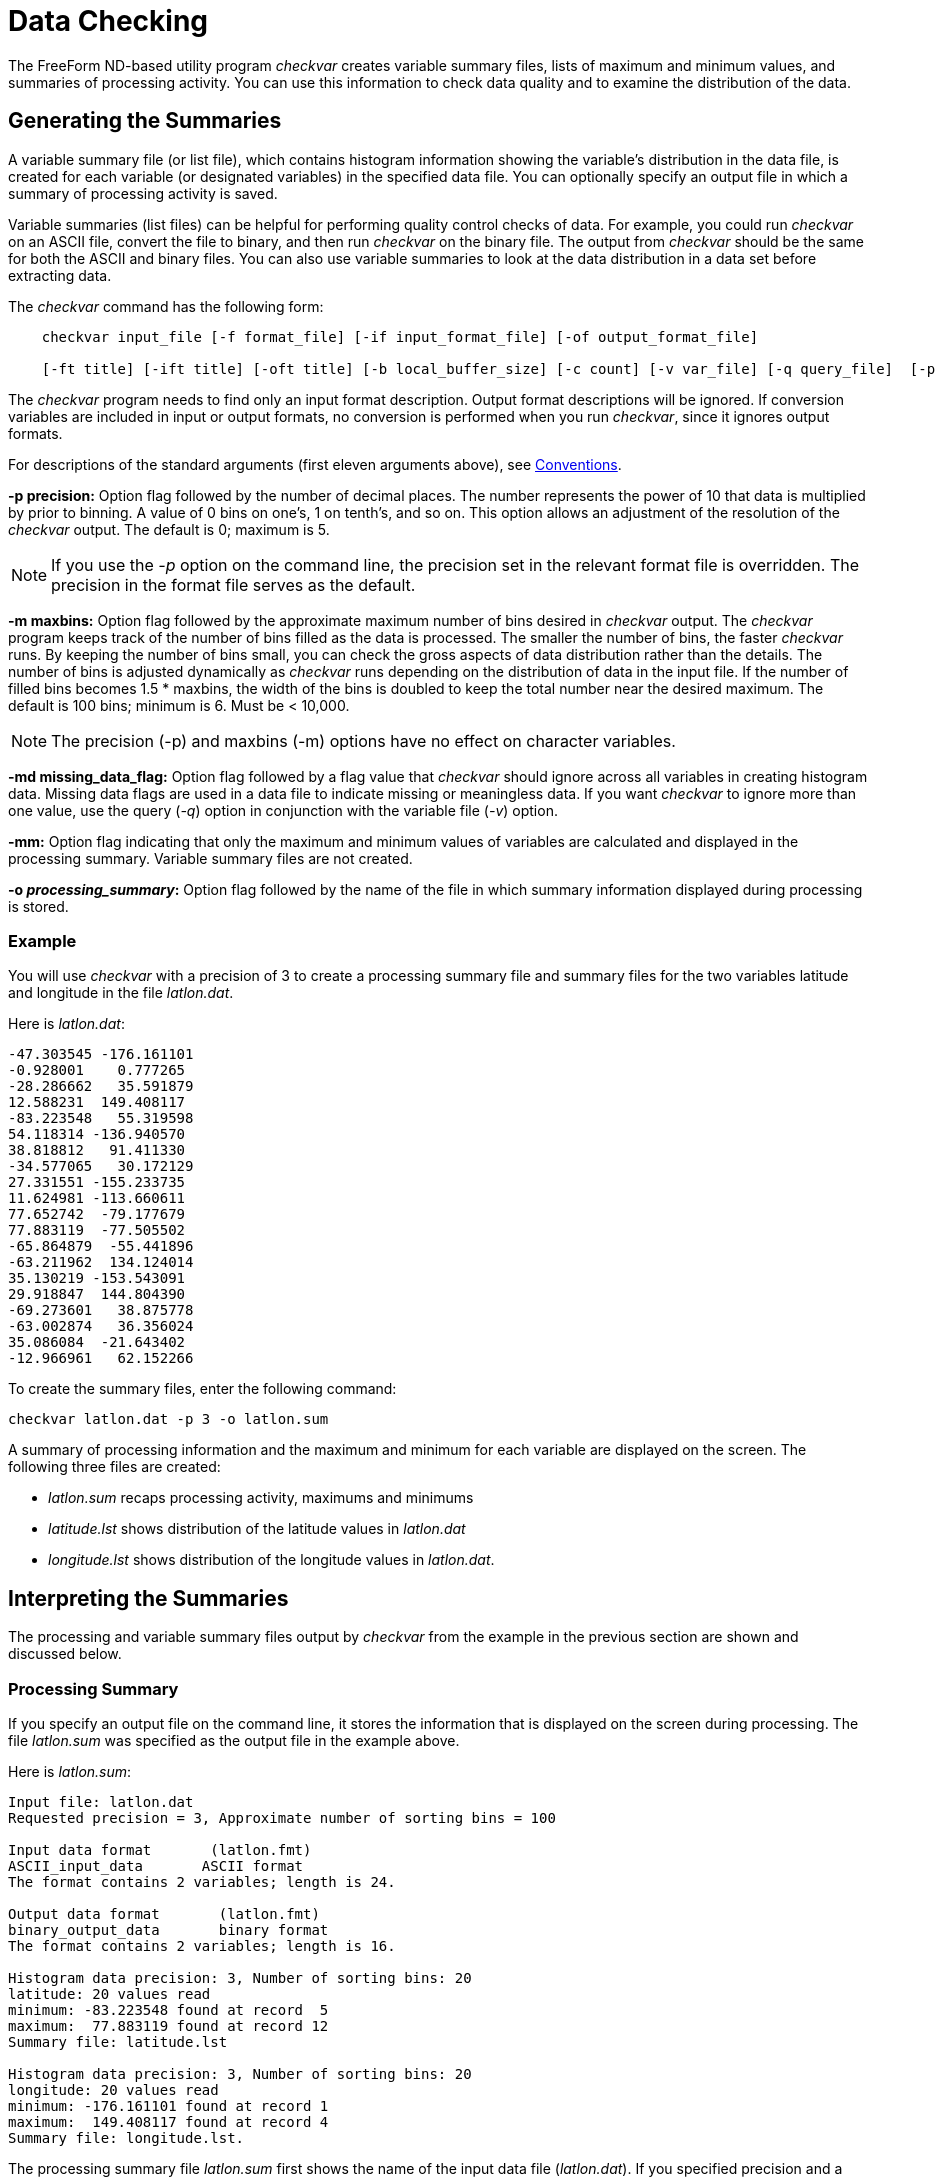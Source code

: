 :Alexander Porrello <alexporrello@gmail.com>:

= Data Checking =

The FreeForm ND-based utility program _checkvar_ creates variable
summary files, lists of maximum and minimum values, and summaries of
processing activity. You can use this information to check data
quality and to examine the distribution of the data.

== Generating the Summaries ==

A variable summary file (or list file), which contains histogram
information showing the variable's distribution in the data file, is
created for each variable (or designated variables) in the specified
data file. You can optionally specify an output file in which a
summary of processing activity is saved.

Variable summaries (list files) can be helpful for performing quality
control checks of data. For example, you could run _checkvar_ on
an ASCII file, convert the file to binary, and then run _checkvar_
on the binary file. The output from _checkvar_ should be the same
for both the ASCII and binary files. You can also use variable
summaries to look at the data distribution in a data set before
extracting data.

The _checkvar_ command has the following form:

----
    checkvar input_file [-f format_file] [-if input_format_file] [-of output_format_file]

    [-ft title] [-ift title] [-oft title] [-b local_buffer_size] [-c count] [-v var_file] [-q query_file]  [-p precision] [-m maxbins] [-md missing_data_flag] [-mm] [-o processing_summary]
----

The _checkvar_ program needs to find only an input format
description. Output format descriptions will be ignored. If conversion
variables are included in input or output formats, no conversion is
performed when you run _checkvar_, since it ignores output
formats.

For descriptions of the standard arguments (first eleven arguments
above), see <<convs, Conventions>>.

*-p precision:*
Option flag followed by the number of decimal places. The number
represents the power of 10 that data is multiplied by prior to
binning. A value of 0 bins on one's, 1 on tenth's, and so on. This
option allows an adjustment of the resolution of the _checkvar_
output. The default is 0; maximum is 5.

NOTE: If you use the _-p_ option on the command line, the precision set in 
the relevant format file is overridden. The precision in the format file 
serves as the default. 

*-m maxbins:*
Option flag followed by the approximate maximum number of bins
desired in _checkvar_ output. The _checkvar_ program keeps track of the number of bins filled as the data is processed. The
smaller the number of bins, the faster _checkvar_ runs. By
keeping the number of bins small, you can check the gross aspects of
data distribution rather than the details. The number of bins is adjusted dynamically as _checkvar_ runs depending on the distribution of data in the input file. If the number of filled bins becomes  1.5 * maxbins, the width of the bins is doubled to keep the total number near the desired maximum. The default is 100 bins; minimum is 6. Must be &lt; 10,000.

NOTE: The precision (-p) and maxbins (-m) options have no effect on
character variables. 

*-md missing_data_flag:*
Option flag followed by a flag value that _checkvar_ should
ignore across all variables in creating histogram data. Missing data flags are used in a data file to indicate missing or meaningless data. If you want _checkvar_ to ignore more than one value, use the query (_-q_) option in conjunction with the variable file (_-v_) option.

*-mm:*
Option flag indicating that only the maximum and minimum values of variables are calculated and displayed in the processing summary. Variable summary files are not created.

*-o _processing_summary_:*
Option flag followed by the name of the file in which summary information displayed during processing is stored.

=== Example

You will use _checkvar_ with a precision of 3 to create a
processing summary file and summary files for the two variables
latitude and longitude in the file _latlon.dat_.

Here is _latlon.dat_:

----
-47.303545 -176.161101
-0.928001    0.777265
-28.286662   35.591879
12.588231  149.408117
-83.223548   55.319598
54.118314 -136.940570
38.818812   91.411330
-34.577065   30.172129
27.331551 -155.233735
11.624981 -113.660611
77.652742  -79.177679
77.883119  -77.505502
-65.864879  -55.441896
-63.211962  134.124014
35.130219 -153.543091
29.918847  144.804390
-69.273601   38.875778
-63.002874   36.356024
35.086084  -21.643402
-12.966961   62.152266
----

To create the summary files, enter the following command:

----
checkvar latlon.dat -p 3 -o latlon.sum
----

A summary of processing information and the maximum and minimum for
each variable are displayed on the screen. The following three files
are created:

* _latlon.sum_ recaps processing activity, maximums and minimums
* _latitude.lst_ shows distribution of the latitude values in _latlon.dat_
* _longitude.lst_ shows distribution of the longitude values in _latlon.dat_.

== Interpreting the Summaries ==

The processing and variable summary files output by _checkvar_
from the example in the previous section are shown and discussed
below.

=== Processing Summary ===

If you specify an output file on the command line, it stores the
information that is displayed on the screen during processing. The
file _latlon.sum_ was specified as the output file in the example
above.

Here is _latlon.sum_:

----
Input file: latlon.dat
Requested precision = 3, Approximate number of sorting bins = 100

Input data format       (latlon.fmt)
ASCII_input_data       ASCII format
The format contains 2 variables; length is 24.

Output data format       (latlon.fmt)
binary_output_data       binary format
The format contains 2 variables; length is 16.

Histogram data precision: 3, Number of sorting bins: 20
latitude: 20 values read
minimum: -83.223548 found at record  5
maximum:  77.883119 found at record 12
Summary file: latitude.lst

Histogram data precision: 3, Number of sorting bins: 20
longitude: 20 values read
minimum: -176.161101 found at record 1
maximum:  149.408117 found at record 4
Summary file: longitude.lst.
----

The processing summary file _latlon.sum_ first shows the name of
the input data file (_latlon.dat_). If you specified precision and
a maximum number of bins on the command line, those values are given
as Requested precision, in this case 3, and Approximate number of
sorting bins, in this case the default value of 100. If precision is
not specified, No requested precision is shown.

A summary of each format shows the type of format (in this case, Input
data format and Output data format) and the name of the format file
containing the format descriptions (_latlon.fmt_), whether
specified on the command line or located through the default search
sequence. In this case, it was located by
default. Since _checkvar_ only needs an input format description,
it ignores output format descriptions. Next, you see the format
descriptor as resolved by FreeForm ND (e.g., _ASCII_input_data_)
and the format title (e.g., "ASCII format"). Then the number of
variables in a record and total record length are given; for ASCII,
record length includes the end-of-line character (1 byte for Unix).

A section for each variable processed by _checkvar_ indicates the
histogram precision and actual number of sorting bins. Under some
circumstances, the precision of values in the histogram file may be
different than the precision you specified on the command line. The
default value for precision, if none is specified on the command line,
is the precision specified in the relevant format description file or
5, whichever is smaller. The second line shows the name of the
variable (latitude, longitude) and the number of values in the data
file for the variable (20 for both latitude and longitude).

The minimum and maximum values for the variable are shown next
(-83.223548 is the minimum and 77.883119 is the maximum value for
latitude). The maximum and minimum values are given here with a
precision of 6, which is the precision specified in the format
description file. The locations of the maximum and minimum values in
the input file are indicated. (-83.223548 is the fifth latitude value
in _latlon.dat_ and 77.883119 is the twelfth). Finally, the name
of the histogram data (or variable summary) file generated for each
variable is given (_latitude.lst_ and _longitude.lst_).

=== Variable Summaries ===

The name of each variable summary file (list file) output by
_checkvar_ is of the form _variable.lst_ for numeric variables and _variable.cst_ for character variables. The data in *_.lst_, and *_.cst_ files can be loaded into histogram plot programs for graphical representation. (You must be familiar enough
with your program of choice to manipulate the data as necessary in order to achieve the desired result.) In Unix, there is no need to abbreviate the base file name.

NOTE: If you use the -v option, the order of variables in var_file has
no effect on the numbering of base file names of the variable summary files. 

[width="60%"]
|===
2.1+^|*Example Variable Summary Files*
^|*latitude.lst* ^|	*longitude.lst*
|-83.224 1	|-176.162 1
|-69.274 1	|-155.234 1
|-65.865 1	|-153.544 1
|-63.212 1	|-136.941 1
|-63.003 1	|-113.661 1
|-47.304 1	|-79.178 1
|-34.578 1	|-77.506 1
|-28.287 1	|-55.442 1
|-12.967 1	|-21.644 1
|-0.929 1	|0.777 1
|11.624 1	|30.172 1
|12.588 1	|35.591 1
|27.331 1	|36.356 1
|29.918 1	|38.875 1
|35.086 1	|55.319 1
|35.130 1	|62.152 1
|38.818 1	|91.411 1
|54.118 1	|134.124 1
|77.652 1	|144.804 1
|77.883 1	|149.408
|===

The variable summary files consist of two columns. The first indicates
boundary values for data bins and the second gives the number of data
points in each bin. Because a precision of 3 was specified in the
example, each boundary value has three decimal places. The boundary
values are determined dynamically by _checkvar_ and often do not
correspond to data values in the input file, even if the
_checkvar_ and data file precisions are the same.

The first data bin in _latitude.lst_ contains data points in the
range -83.224 (inclusive) to -69.274 (exclusive); neither boundary
number exists in _latlon.dat_. The first bin has one data point,
-83.223548. The fourth data bin contains latitude values from -63.212
(inclusive) to -63.003 (exclusive), again with neither boundary value
occurring in the data file. The data point in the fourth bin is
-63.211962.
